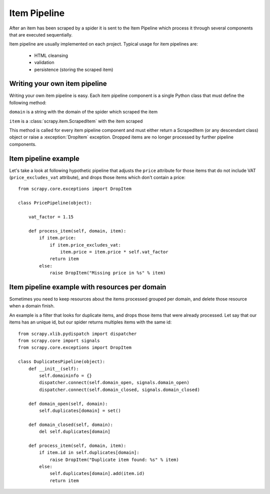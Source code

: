 .. _topics-item-pipeline:

=============
Item Pipeline
=============

After an item has been scraped by a spider it is sent to the Item Pipeline
which process it through several components that are executed sequentially.

Item pipeline are usually implemented on each project. Typical usage for item
pipelines are: 

 * HTML cleansing
 * validation
 * persistence (storing the scraped item)


Writing your own item pipeline
==============================

Writing your own item pipeline is easy. Each item pipeline component is a
single Python class that must define the following method:

.. method:: process_item(domain, item)

``domain`` is a string with the domain of the spider which scraped the item

``item`` is a :class:`scrapy.item.ScrapedItem` with the item scraped

This method is called for every item pipeline component and must either return
a ScrapedItem (or any descendant class) object or raise a :exception:`DropItem`
exception. Dropped items are no longer processed by further pipeline
components.


Item pipeline example
=====================

Let's take a look at following hypothetic pipeline that adjusts the ``price``
attribute for those items that do not include VAT (``price_excludes_vat``
attribute), and drops those items which don't contain a price::

    from scrapy.core.exceptions import DropItem

    class PricePipeline(object):

        vat_factor = 1.15

        def process_item(self, domain, item):
            if item.price:
                if item.price_excludes_vat:
                    item.price = item.price * self.vat_factor
                return item
            else:
                raise DropItem("Missing price in %s" % item)


Item pipeline example with resources per domain
===============================================

Sometimes you need to keep resources about the items processed grouped per
domain, and delete those resource when a domain finish.

An example is a filter that looks for duplicate items, and drops those items
that were already processed. Let say that our items has an unique id, but our
spider returns multiples items with the same id::


    from scrapy.xlib.pydispatch import dispatcher
    from scrapy.core import signals
    from scrapy.core.exceptions import DropItem

    class DuplicatesPipeline(object):
        def __init__(self):
            self.domaininfo = {}
            dispatcher.connect(self.domain_open, signals.domain_open)
            dispatcher.connect(self.domain_closed, signals.domain_closed)

        def domain_open(self, domain):
            self.duplicates[domain] = set()

        def domain_closed(self, domain):
            del self.duplicates[domain]

        def process_item(self, domain, item):
            if item.id in self.duplicates[domain]:
                raise DropItem("Duplicate item found: %s" % item)
            else:
                self.duplicates[domain].add(item.id)
                return item
